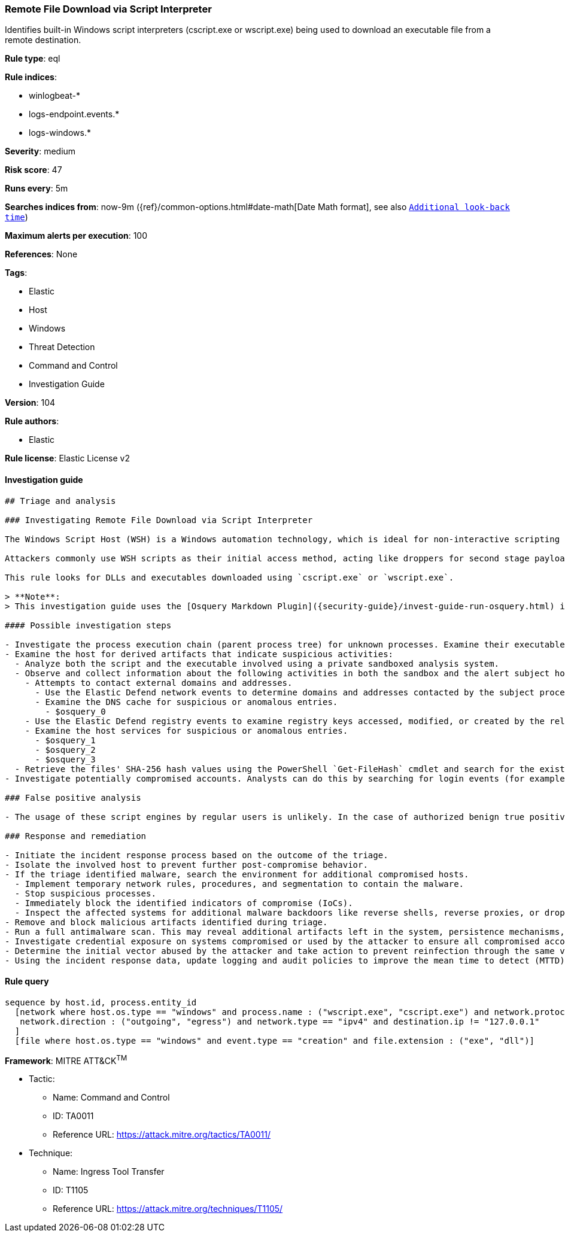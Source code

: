 [[prebuilt-rule-8-4-4-remote-file-download-via-script-interpreter]]
=== Remote File Download via Script Interpreter

Identifies built-in Windows script interpreters (cscript.exe or wscript.exe) being used to download an executable file from a remote destination.

*Rule type*: eql

*Rule indices*:

* winlogbeat-*
* logs-endpoint.events.*
* logs-windows.*

*Severity*: medium

*Risk score*: 47

*Runs every*: 5m

*Searches indices from*: now-9m ({ref}/common-options.html#date-math[Date Math format], see also <<rule-schedule, `Additional look-back time`>>)

*Maximum alerts per execution*: 100

*References*: None

*Tags*:

* Elastic
* Host
* Windows
* Threat Detection
* Command and Control
* Investigation Guide

*Version*: 104

*Rule authors*:

* Elastic

*Rule license*: Elastic License v2


==== Investigation guide


[source, markdown]
----------------------------------
## Triage and analysis

### Investigating Remote File Download via Script Interpreter

The Windows Script Host (WSH) is a Windows automation technology, which is ideal for non-interactive scripting needs, such as logon scripting, administrative scripting, and machine automation.

Attackers commonly use WSH scripts as their initial access method, acting like droppers for second stage payloads, but can also use them to download tools and utilities needed to accomplish their goals.

This rule looks for DLLs and executables downloaded using `cscript.exe` or `wscript.exe`.

> **Note**:
> This investigation guide uses the [Osquery Markdown Plugin]({security-guide}/invest-guide-run-osquery.html) introduced in Elastic Stack version 8.5.0. Older Elastic Stack versions will display unrendered Markdown in this guide.

#### Possible investigation steps

- Investigate the process execution chain (parent process tree) for unknown processes. Examine their executable files for prevalence, whether they are located in expected locations, and if they are signed with valid digital signatures.
- Examine the host for derived artifacts that indicate suspicious activities:
  - Analyze both the script and the executable involved using a private sandboxed analysis system.
  - Observe and collect information about the following activities in both the sandbox and the alert subject host:
    - Attempts to contact external domains and addresses.
      - Use the Elastic Defend network events to determine domains and addresses contacted by the subject process by filtering by the process' `process.entity_id`.
      - Examine the DNS cache for suspicious or anomalous entries.
        - $osquery_0
    - Use the Elastic Defend registry events to examine registry keys accessed, modified, or created by the related processes in the process tree.
    - Examine the host services for suspicious or anomalous entries.
      - $osquery_1
      - $osquery_2
      - $osquery_3
  - Retrieve the files' SHA-256 hash values using the PowerShell `Get-FileHash` cmdlet and search for the existence and reputation of the hashes in resources like VirusTotal, Hybrid-Analysis, CISCO Talos, Any.run, etc.
- Investigate potentially compromised accounts. Analysts can do this by searching for login events (for example, 4624) to the target host after the registry modification.

### False positive analysis

- The usage of these script engines by regular users is unlikely. In the case of authorized benign true positives (B-TPs), exceptions can be added.

### Response and remediation

- Initiate the incident response process based on the outcome of the triage.
- Isolate the involved host to prevent further post-compromise behavior.
- If the triage identified malware, search the environment for additional compromised hosts.
  - Implement temporary network rules, procedures, and segmentation to contain the malware.
  - Stop suspicious processes.
  - Immediately block the identified indicators of compromise (IoCs).
  - Inspect the affected systems for additional malware backdoors like reverse shells, reverse proxies, or droppers that attackers could use to reinfect the system.
- Remove and block malicious artifacts identified during triage.
- Run a full antimalware scan. This may reveal additional artifacts left in the system, persistence mechanisms, and malware components.
- Investigate credential exposure on systems compromised or used by the attacker to ensure all compromised accounts are identified. Reset passwords for these accounts and other potentially compromised credentials, such as email, business systems, and web services.
- Determine the initial vector abused by the attacker and take action to prevent reinfection through the same vector.
- Using the incident response data, update logging and audit policies to improve the mean time to detect (MTTD) and the mean time to respond (MTTR).

----------------------------------

==== Rule query


[source, js]
----------------------------------
sequence by host.id, process.entity_id
  [network where host.os.type == "windows" and process.name : ("wscript.exe", "cscript.exe") and network.protocol != "dns" and
   network.direction : ("outgoing", "egress") and network.type == "ipv4" and destination.ip != "127.0.0.1"
  ]
  [file where host.os.type == "windows" and event.type == "creation" and file.extension : ("exe", "dll")]

----------------------------------

*Framework*: MITRE ATT&CK^TM^

* Tactic:
** Name: Command and Control
** ID: TA0011
** Reference URL: https://attack.mitre.org/tactics/TA0011/
* Technique:
** Name: Ingress Tool Transfer
** ID: T1105
** Reference URL: https://attack.mitre.org/techniques/T1105/
